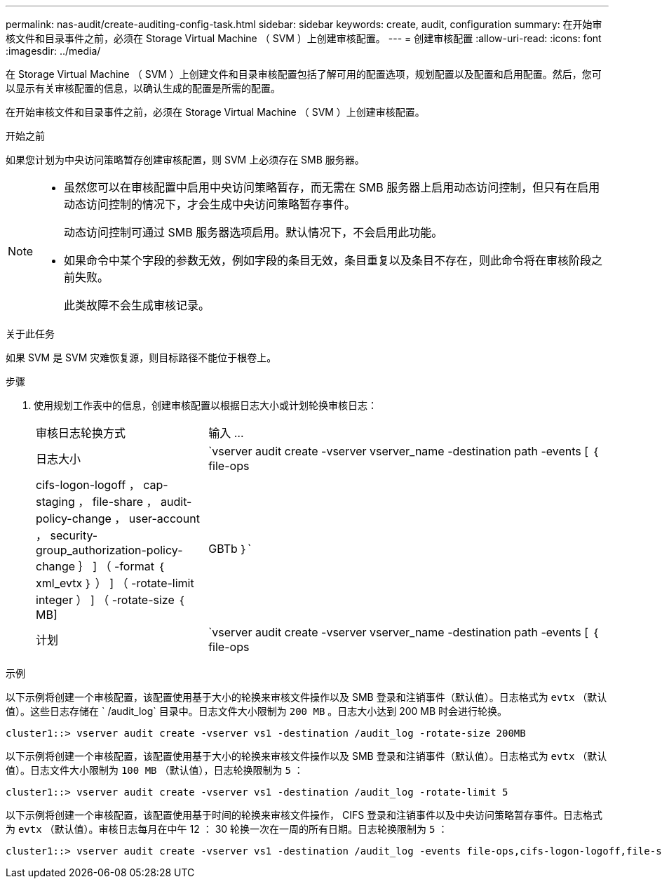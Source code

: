 ---
permalink: nas-audit/create-auditing-config-task.html 
sidebar: sidebar 
keywords: create, audit, configuration 
summary: 在开始审核文件和目录事件之前，必须在 Storage Virtual Machine （ SVM ）上创建审核配置。 
---
= 创建审核配置
:allow-uri-read: 
:icons: font
:imagesdir: ../media/


[role="lead"]
在 Storage Virtual Machine （ SVM ）上创建文件和目录审核配置包括了解可用的配置选项，规划配置以及配置和启用配置。然后，您可以显示有关审核配置的信息，以确认生成的配置是所需的配置。

在开始审核文件和目录事件之前，必须在 Storage Virtual Machine （ SVM ）上创建审核配置。

.开始之前
如果您计划为中央访问策略暂存创建审核配置，则 SVM 上必须存在 SMB 服务器。

[NOTE]
====
* 虽然您可以在审核配置中启用中央访问策略暂存，而无需在 SMB 服务器上启用动态访问控制，但只有在启用动态访问控制的情况下，才会生成中央访问策略暂存事件。
+
动态访问控制可通过 SMB 服务器选项启用。默认情况下，不会启用此功能。

* 如果命令中某个字段的参数无效，例如字段的条目无效，条目重复以及条目不存在，则此命令将在审核阶段之前失败。
+
此类故障不会生成审核记录。



====
.关于此任务
如果 SVM 是 SVM 灾难恢复源，则目标路径不能位于根卷上。

.步骤
. 使用规划工作表中的信息，创建审核配置以根据日志大小或计划轮换审核日志：
+
[cols="30,70"]
|===


| 审核日志轮换方式 | 输入 ... 


 a| 
日志大小
 a| 
`vserver audit create -vserver vserver_name -destination path -events [ ｛ file-ops|cifs-logon-logoff ， cap-staging ， file-share ， audit-policy-change ， user-account ， security-group_authorization-policy-change ｝ ] （ -format ｛ xml_evtx ｝ ） ] （ -rotate-limit integer ） ] （ -rotate-size ｛ MB]|GBTb ｝`



 a| 
计划
 a| 
`vserver audit create -vserver vserver_name -destination path -events [ ｛ file-ops|cifs-logon-logloglaging_cap-staging ｝ ] [-format ｛ xml_evtx ｝ ] [-rotate-schedule-month chun_month] [-rotate-schedule-dayofweek chron_dayofweek`

[NOTE]
====
如果要配置基于时间的审核日志轮换，则需要 ` rotate-schedule-minute` 参数。

====
|===


.示例
以下示例将创建一个审核配置，该配置使用基于大小的轮换来审核文件操作以及 SMB 登录和注销事件（默认值）。日志格式为 `evtx` （默认值）。这些日志存储在 ` /audit_log` 目录中。日志文件大小限制为 `200 MB` 。日志大小达到 200 MB 时会进行轮换。

[listing]
----
cluster1::> vserver audit create -vserver vs1 -destination /audit_log -rotate-size 200MB
----
以下示例将创建一个审核配置，该配置使用基于大小的轮换来审核文件操作以及 SMB 登录和注销事件（默认值）。日志格式为 `evtx` （默认值）。日志文件大小限制为 `100 MB` （默认值），日志轮换限制为 `5` ：

[listing]
----
cluster1::> vserver audit create -vserver vs1 -destination /audit_log -rotate-limit 5
----
以下示例将创建一个审核配置，该配置使用基于时间的轮换来审核文件操作， CIFS 登录和注销事件以及中央访问策略暂存事件。日志格式为 `evtx` （默认值）。审核日志每月在中午 12 ： 30 轮换一次在一周的所有日期。日志轮换限制为 `5` ：

[listing]
----
cluster1::> vserver audit create -vserver vs1 -destination /audit_log -events file-ops,cifs-logon-logoff,file-share,audit-policy-change,user-account,security-group,authorization-policy-change,cap-staging -rotate-schedule-month all -rotate-schedule-dayofweek all -rotate-schedule-hour 12 -rotate-schedule-minute 30 -rotate-limit 5
----